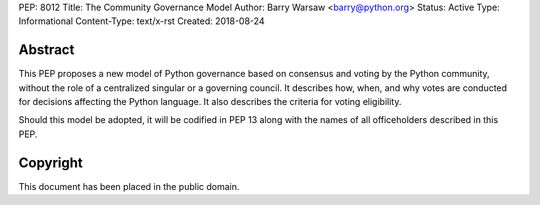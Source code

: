 PEP: 8012
Title: The Community Governance Model
Author: Barry Warsaw <barry@python.org>
Status: Active
Type: Informational
Content-Type: text/x-rst
Created: 2018-08-24


Abstract
========

This PEP proposes a new model of Python governance based on consensus and
voting by the Python community, without the role of a centralized singular or
a governing council.  It describes how, when, and why votes are conducted for
decisions affecting the Python language.  It also describes the criteria for
voting eligibility.

Should this model be adopted, it will be codified in PEP 13 along with the
names of all officeholders described in this PEP.


Copyright
=========

This document has been placed in the public domain.



..
   Local Variables:
   mode: indented-text
   indent-tabs-mode: nil
   sentence-end-double-space: t
   fill-column: 70
   coding: utf-8
   End:

